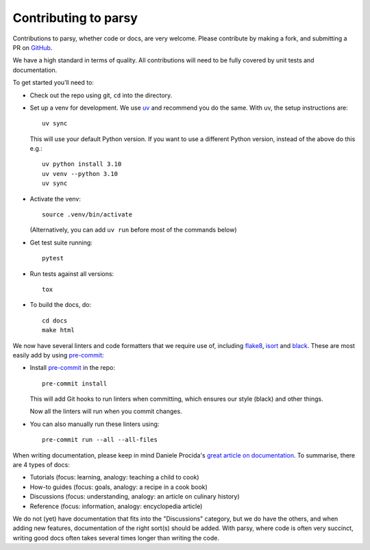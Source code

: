 Contributing to parsy
=====================

Contributions to parsy, whether code or docs, are very welcome. Please
contribute by making a fork, and submitting a PR on `GitHub
<https://github.com/python-parsy/parsy>`_.

We have a high standard in terms of quality. All contributions will need to be
fully covered by unit tests and documentation.

To get started you’ll need to:

- Check out the repo using git, ``cd`` into the directory.

- Set up a venv for development. We use `uv <https://docs.astral.sh/uv/>`_ and
  recommend you do the same. With uv, the setup instructions are::

    uv sync

  This will use your default Python version. If you want to use a different
  Python version, instead of the above do this e.g.::

    uv python install 3.10
    uv venv --python 3.10
    uv sync

- Activate the venv::

    source .venv/bin/activate

  (Alternatively, you can add ``uv run`` before most of the commands below)

- Get test suite running::

    pytest

- Run tests against all versions::

    tox

- To build the docs, do::

    cd docs
    make html

We now have several linters and code formatters that we require use of,
including `flake8 <http://flake8.pycqa.org/en/latest/>`_, `isort
<https://github.com/timothycrosley/isort#readme>`_ and `black
<https://github.com/psf/black>`_. These are most easily add by using `pre-commit
<https://pre-commit.com/>`_:

- Install `pre-commit <https://pre-commit.com/>`_ in the repo::

    pre-commit install

  This will add Git hooks to run linters when committing, which ensures our style
  (black) and other things.

  Now all the linters will run when you commit changes.

- You can also manually run these linters using::

    pre-commit run --all --all-files


When writing documentation, please keep in mind Daniele Procida's `great article
on documentation <https://www.divio.com/en/blog/documentation/>`_. To summarise,
there are 4 types of docs:

* Tutorials (focus: learning, analogy: teaching a child to cook)
* How-to guides (focus: goals, analogy: a recipe in a cook book)
* Discussions (focus: understanding, analogy: an article on culinary history)
* Reference (focus: information, analogy: encyclopedia article)

We do not (yet) have documentation that fits into the "Discussions" category,
but we do have the others, and when adding new features, documentation of the
right sort(s) should be added. With parsy, where code is often very succinct,
writing good docs often takes several times longer than writing the code.
